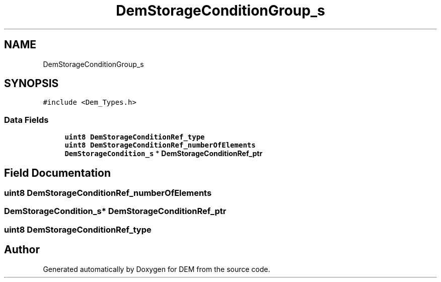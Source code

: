.TH "DemStorageConditionGroup_s" 3 "Mon May 10 2021" "DEM" \" -*- nroff -*-
.ad l
.nh
.SH NAME
DemStorageConditionGroup_s
.SH SYNOPSIS
.br
.PP
.PP
\fC#include <Dem_Types\&.h>\fP
.SS "Data Fields"

.in +1c
.ti -1c
.RI "\fBuint8\fP \fBDemStorageConditionRef_type\fP"
.br
.ti -1c
.RI "\fBuint8\fP \fBDemStorageConditionRef_numberOfElements\fP"
.br
.ti -1c
.RI "\fBDemStorageCondition_s\fP * \fBDemStorageConditionRef_ptr\fP"
.br
.in -1c
.SH "Field Documentation"
.PP 
.SS "\fBuint8\fP DemStorageConditionRef_numberOfElements"

.SS "\fBDemStorageCondition_s\fP* DemStorageConditionRef_ptr"

.SS "\fBuint8\fP DemStorageConditionRef_type"


.SH "Author"
.PP 
Generated automatically by Doxygen for DEM from the source code\&.
